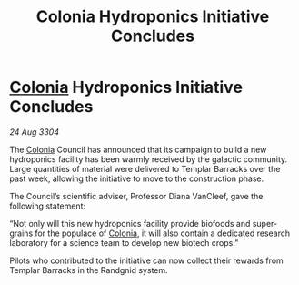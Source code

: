 :PROPERTIES:
:ID:       dfa18c88-1241-4f1b-990d-0126e22427d0
:END:
#+title: Colonia Hydroponics Initiative Concludes
#+filetags: :3304:galnet:

* [[id:ba6c6359-137b-4f86-ad93-f8ae56b0ad34][Colonia]] Hydroponics Initiative Concludes

/24 Aug 3304/

The [[id:ba6c6359-137b-4f86-ad93-f8ae56b0ad34][Colonia]] Council has announced that its campaign to build a new hydroponics facility has been warmly received by the galactic community. Large quantities of material were delivered to Templar Barracks over the past week, allowing the initiative to move to the construction phase. 

The Council’s scientific adviser, Professor Diana VanCleef, gave the following statement: 

“Not only will this new hydroponics facility provide biofoods and super-grains for the populace of [[id:ba6c6359-137b-4f86-ad93-f8ae56b0ad34][Colonia]], it will also contain a dedicated research laboratory for a science team to develop new biotech crops.” 

Pilots who contributed to the initiative can now collect their rewards from Templar Barracks in the Randgnid system.
